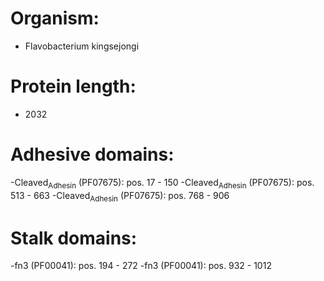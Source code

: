 * Organism:
- Flavobacterium kingsejongi
* Protein length:
- 2032
* Adhesive domains:
-Cleaved_Adhesin (PF07675): pos. 17 - 150
-Cleaved_Adhesin (PF07675): pos. 513 - 663
-Cleaved_Adhesin (PF07675): pos. 768 - 906
* Stalk domains:
-fn3 (PF00041): pos. 194 - 272
-fn3 (PF00041): pos. 932 - 1012

